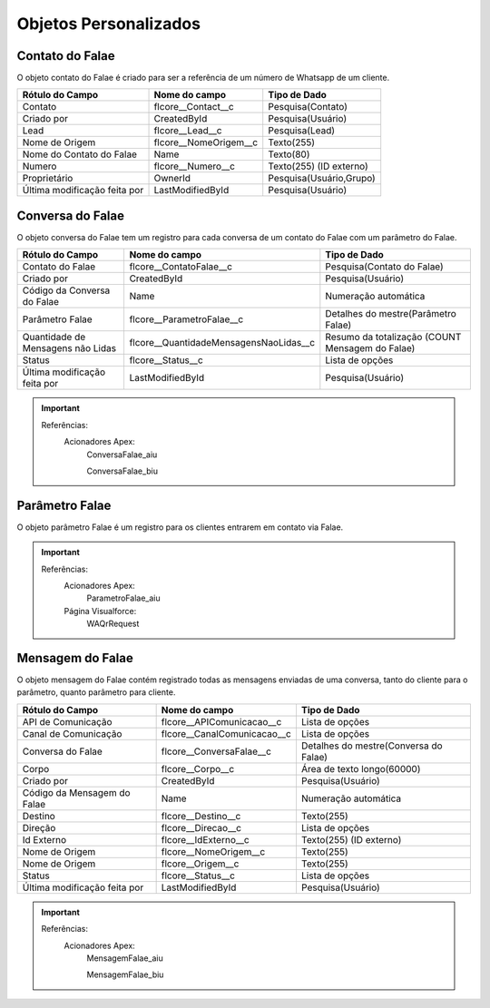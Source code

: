 #################
Objetos Personalizados
#################

Contato do Falae
-----------------------
O objeto contato do Falae é criado para ser a referência de um número de Whatsapp de um cliente.

+------------------------------+------------------------+-------------------------+
|  Rótulo do Campo             | Nome do campo          | Tipo de Dado            |
+==============================+========================+=========================+
| Contato                      | flcore__Contact__c     | Pesquisa(Contato)       |
+------------------------------+------------------------+-------------------------+
| Criado por                   | CreatedById            | Pesquisa(Usuário)       |
+------------------------------+------------------------+-------------------------+
| Lead                         | flcore__Lead__c        | Pesquisa(Lead)          |
+------------------------------+------------------------+-------------------------+
| Nome de Origem               | flcore__NomeOrigem__c  | Texto(255)              |
+------------------------------+------------------------+-------------------------+
| Nome do Contato do Falae     | Name                   | Texto(80)               |
+------------------------------+------------------------+-------------------------+
| Numero                       | flcore__Numero__c      | Texto(255) (ID externo) |
+------------------------------+------------------------+-------------------------+
| Proprietário                 | OwnerId                | Pesquisa(Usuário,Grupo) |	
+------------------------------+------------------------+-------------------------+
| Última modificação feita por | LastModifiedById       | Pesquisa(Usuário)       |
+------------------------------+------------------------+-------------------------+

    

Conversa do Falae
-----------------------
O objeto conversa do Falae tem um registro para cada conversa de um contato do Falae com um parâmetro do Falae.

 
+-----------------------------------+----------------------------------------+-------------------------------------------------+
|  Rótulo do Campo                  | Nome do campo                          | Tipo de Dado                                    |
+===================================+========================================+=================================================+
| Contato do Falae                  | flcore__ContatoFalae__c                | Pesquisa(Contato do Falae)                      |
+-----------------------------------+----------------------------------------+-------------------------------------------------+
| Criado por                        | CreatedById                            | Pesquisa(Usuário)                               |
+-----------------------------------+----------------------------------------+-------------------------------------------------+
| Código da Conversa do Falae       | Name                                   | Numeração automática                            |
+-----------------------------------+----------------------------------------+-------------------------------------------------+
| Parâmetro Falae                   | flcore__ParametroFalae__c              | Detalhes do mestre(Parâmetro Falae)             |
+-----------------------------------+----------------------------------------+-------------------------------------------------+
| Quantidade de Mensagens não Lidas | flcore__QuantidadeMensagensNaoLidas__c | Resumo da totalização (COUNT Mensagem do Falae) |
+-----------------------------------+----------------------------------------+-------------------------------------------------+
| Status                            | flcore__Status__c                      | Lista de opções                                 |
+-----------------------------------+----------------------------------------+-------------------------------------------------+
| Última modificação feita por      | LastModifiedById                       | Pesquisa(Usuário)                               |
+-----------------------------------+----------------------------------------+-------------------------------------------------+


.. Important::
   Referências:
    Acionadores Apex:
      ConversaFalae_aiu
      
      ConversaFalae_biu


Parâmetro Falae
-----------------------
O objeto parâmetro Falae é um registro para os clientes entrarem em contato via Falae.

+------------------------------------------+---------------------------------------------------+----------------------------+
|  Rótulo do Campo                         | Nome do campo                                     | Tipo de Dado               |
+==========================================+===================================================+============================+
| Aguardando QR Code                       | flcore__AguardandoQRCode__c                       | Caixa de seleção           |
+------------------------------------------+---------------------------------------------------+----------------------------+
| API de Comunicação                       | flcore__APIComunicacao__c                         | Fórmula (Texto)            |
+------------------------------------------+---------------------------------------------------+----------------------------+
| Ativo                                    | flcore__Ativo__c                                  | Caixa de seleção           |
+------------------------------------------+---------------------------------------------------+----------------------------+
| Canal de Comunicação                     | flcore__CanalComunicacao__c                       | Fórmula (Texto)            |
+------------------------------------------+---------------------------------------------------+----------------------------+
| Conectado                                | flcore__Conectado__c                              | Caixa de seleção           |
+------------------------------------------+---------------------------------------------------+----------------------------+
| Criado por                               | CreatedById                                       | Pesquisa(Usuário)          |
+------------------------------------------+---------------------------------------------------+----------------------------+
| Código de Autenticação                   | flcore__CodigoAutenticacao__c                     | Texto(100)                 |	
+------------------------------------------+---------------------------------------------------+----------------------------+
| Data/Hora da Última Conexão (Ping)       | flcore__DataHoraUltimaConexao__c                  | Data/Hora                  |
+------------------------------------------+---------------------------------------------------+----------------------------+
| Ligar Novamente em:                      | flcore__LigarNovamente__c                         | Fórmula (Texto)            |
+------------------------------------------+---------------------------------------------------+----------------------------+
| Motivo de Desconexão                     | flcore__MotivoDesconexao__c                       | Área de texto longo(32768)	|
+------------------------------------------+---------------------------------------------------+----------------------------+
| Nome                                     | Name                                              | Texto(80)                  |
+------------------------------------------+---------------------------------------------------+----------------------------+
| Número                                   | flcore__Celular__c                                | Texto(40)                  |
+------------------------------------------+---------------------------------------------------+----------------------------+
| Número completo | LastModifiedById       | flcore__NumeroCompleto__c	                        | Fórmula (Texto)           |
+------------------------------------------+---------------------------------------------------+----------------------------+
| Número por Canal de Comunicação          | flcore__NumeroCanalComunicacao__c                 | Texto(255)                 |
+------------------------------------------+---------------------------------------------------+----------------------------+
| Operadora                                | flcore__Operadora__c                              | Lista de opções            |
+------------------------------------------+---------------------------------------------------+----------------------------+
| Proprietário                             | OwnerId                                           | Pesquisa(Usuário,Grupo)    |
+------------------------------------------+---------------------------------------------------+----------------------------+
| Quantidade de Mensagens Não Lidas        | flcore__QuantidadeMensagensNaoLidas__c            | Resumo da totalização      |
+------------------------------------------+---------------------------------------------------+----------------------------+
| Receber Confirmações das Mensagens       | flcore__ReceberConfirmacoesMensagens__c           | Caixa de seleção           |
+------------------------------------------+---------------------------------------------------+----------------------------+
| Receber Status de Conectividade (Ping)   | flcore__ReceberStatusConectividade__c             | Caixa de seleção           |
+------------------------------------------+---------------------------------------------------+----------------------------+
| Reenviar SMS em:                         | flcore__ReenviarSMS__c                            | Fórmula (Texto)            |
+------------------------------------------+---------------------------------------------------+----------------------------+
| Resposta da Integração                   | flcore__RespostaIntegracao__c                     | Área de texto longo(32768) |
+------------------------------------------+---------------------------------------------------+----------------------------+
| Resposta Padrão para Tipos Incompatíveis | flcore__RespostaPadraoTiposIncompativeis__c       | Texto(255)                 |
+------------------------------------------+---------------------------------------------------+----------------------------+
| Senha Salesforce                         | flcore__SenhaSalesforce__c                        | Texto (criptografado)(100) |
+------------------------------------------+---------------------------------------------------+----------------------------+
| SMS                                      | flcore__SMS__c                                    | Texto(10)                  |
+------------------------------------------+---------------------------------------------------+----------------------------+
| Status                                   | flcore__Status__c                                 | Lista de opções            |
+------------------------------------------+---------------------------------------------------+----------------------------+
| Status de Conectividade                  | flcore__StatusConectividade__c                    | Fórmula (Texto)            |
+------------------------------------------+---------------------------------------------------+----------------------------+
| Tempo SMS                                | flcore__TempoSMS__c                               | Data/Hora                  |
+------------------------------------------+---------------------------------------------------+----------------------------+
| Tempo Voz                                | flcore__TempoVoz__c                               | Data/Hora                  |
+------------------------------------------+---------------------------------------------------+----------------------------+
| Tipo de autenticação                     | flcore__TipoAutenticacao__c                       | Lista de opções            |
+------------------------------------------+---------------------------------------------------+----------------------------+
| Tipo de registro                         | RecordTypeId                                      | Tipo de registro           |
+------------------------------------------+---------------------------------------------------+----------------------------+
| Usuário Responsável                      | flcore__UsuarioResponsavel__c                     | Pesquisa(Usuário)          |
+------------------------------------------+---------------------------------------------------+----------------------------+
| Usuário Salesforce                       | flcore__UsuarioSalesforce__c                      | Texto(100)                 |
+------------------------------------------+---------------------------------------------------+----------------------------+
| Última modificação feita por             | LastModifiedById                                  | Pesquisa(Usuário)          |
+------------------------------------------+---------------------------------------------------+----------------------------+

 

.. Important::
   Referências:
    Acionadores Apex:
      ParametroFalae_aiu
    Página Visualforce:
      WAQrRequest
    

Mensagem do Falae
-----------------------
O objeto mensagem do Falae contém registrado todas as mensagens enviadas de uma conversa, tanto do cliente para o parâmetro, quanto parâmetro para cliente.

 
+------------------------------+----------------------------------------+---------------------------------------+
|  Rótulo do Campo             | Nome do campo                          | Tipo de Dado                          |
+==============================+========================================+=======================================+
| API de Comunicação           | flcore__APIComunicacao__c              | Lista de opções                       |
+------------------------------+----------------------------------------+---------------------------------------+
| Canal de Comunicação         | flcore__CanalComunicacao__c            | Lista de opções                       |
+------------------------------+----------------------------------------+---------------------------------------+
| Conversa do Falae            | flcore__ConversaFalae__c               | Detalhes do mestre(Conversa do Falae) |
+------------------------------+----------------------------------------+---------------------------------------+
| Corpo                        | flcore__Corpo__c                       | Área de texto longo(60000)            |
+------------------------------+----------------------------------------+---------------------------------------+
| Criado por                   | CreatedById                            | Pesquisa(Usuário)                     |
+------------------------------+----------------------------------------+---------------------------------------+
| Código da Mensagem do Falae  | Name                                   | Numeração automática                  |
+------------------------------+----------------------------------------+---------------------------------------+
| Destino                      | flcore__Destino__c                     | Texto(255)                            |
+------------------------------+----------------------------------------+---------------------------------------+
| Direção                      | flcore__Direcao__c                     | Lista de opções                       |
+------------------------------+----------------------------------------+---------------------------------------+
| Id Externo                   | flcore__IdExterno__c                   | Texto(255) (ID externo)               |
+------------------------------+----------------------------------------+---------------------------------------+
| Nome de Origem               | flcore__NomeOrigem__c                  | Texto(255)                            |
+------------------------------+----------------------------------------+---------------------------------------+
| Nome de Origem               | flcore__Origem__c                      | Texto(255)                            |
+------------------------------+----------------------------------------+---------------------------------------+
| Status                       | flcore__Status__c                      | Lista de opções                       |
+------------------------------+----------------------------------------+---------------------------------------+
| Última modificação feita por | LastModifiedById                       | Pesquisa(Usuário)                     |
+------------------------------+----------------------------------------+---------------------------------------+


  
.. Important::
   Referências:
    Acionadores Apex:
      MensagemFalae_aiu
      
      MensagemFalae_biu
